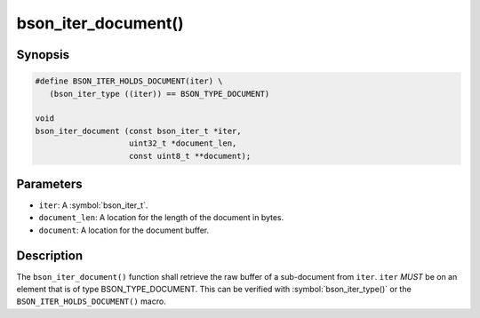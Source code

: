 .. _bson_iter_document

bson_iter_document()
====================

Synopsis
--------

.. code-block:: c

  #define BSON_ITER_HOLDS_DOCUMENT(iter) \
     (bson_iter_type ((iter)) == BSON_TYPE_DOCUMENT)

  void
  bson_iter_document (const bson_iter_t *iter,
                      uint32_t *document_len,
                      const uint8_t **document);

Parameters
----------

* ``iter``: A :symbol:`bson_iter_t`.
* ``document_len``: A location for the length of the document in bytes.
* ``document``: A location for the document buffer.

Description
-----------

The ``bson_iter_document()`` function shall retrieve the raw buffer of a sub-document from ``iter``. ``iter`` *MUST* be on an element that is of type BSON_TYPE_DOCUMENT. This can be verified with :symbol:`bson_iter_type()` or the ``BSON_ITER_HOLDS_DOCUMENT()`` macro.

